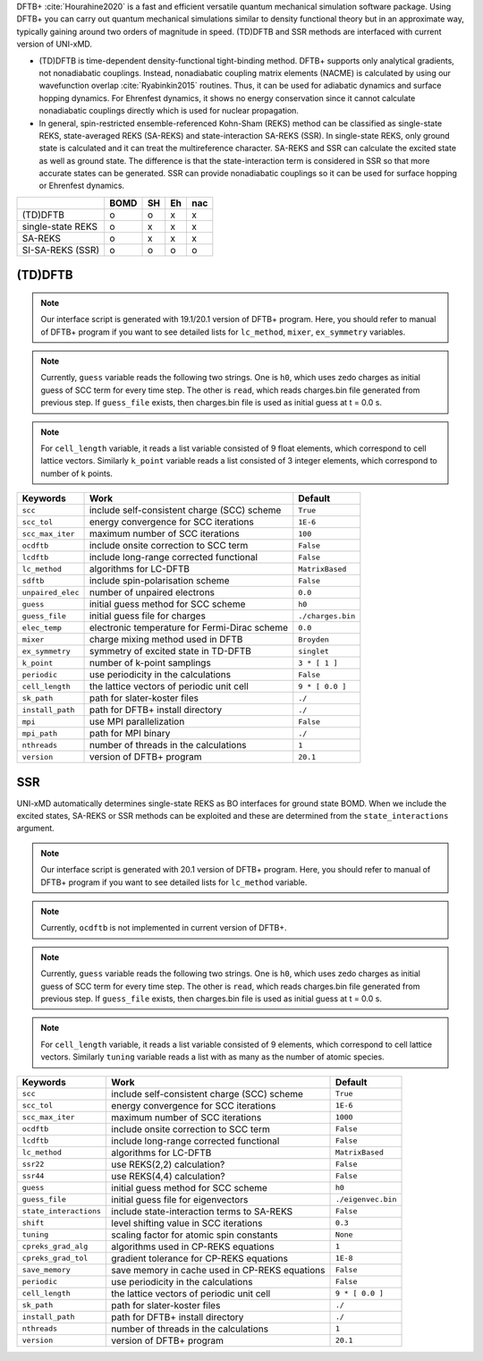 
DFTB+ :cite:`Hourahine2020` is a fast and efficient versatile quantum mechanical simulation software package.
Using DFTB+ you can carry out quantum mechanical simulations similar to density functional
theory but in an approximate way, typically gaining around two orders of magnitude in
speed. (TD)DFTB and SSR methods are interfaced with current version of UNI-xMD.

- (TD)DFTB is time-dependent density-functional tight-binding method. DFTB+ supports only
  analytical gradients, not nonadiabatic couplings. Instead, nonadiabatic coupling matrix
  elements (NACME) is calculated by using our wavefunction overlap :cite:`Ryabinkin2015` routines. 
  Thus, it can be used for adiabatic dynamics and surface hopping dynamics.
  For Ehrenfest dynamics, it shows no energy conservation since it cannot calculate
  nonadiabatic couplings directly which is used for nuclear propagation.

- In general, spin-restricted ensemble-referenced Kohn-Sham (REKS) method can be classified
  as single-state REKS, state-averaged REKS (SA-REKS) and state-interaction SA-REKS (SSR).
  In single-state REKS, only ground state is calculated and it can treat the multireference
  character. SA-REKS and SSR can calculate the excited state as well as ground state. The
  difference is that the state-interaction term is considered in SSR so that more accurate
  states can be generated. SSR can provide nonadiabatic couplings so it can be used for
  surface hopping or Ehrenfest dynamics.

+-------------------+------+----+----+-----+
|                   | BOMD | SH | Eh | nac |
+===================+======+====+====+=====+
| (TD)DFTB          | o    | o  | x  | x   |
+-------------------+------+----+----+-----+
| single-state REKS | o    | x  | x  | x   |
+-------------------+------+----+----+-----+
| SA-REKS           | o    | x  | x  | x   |
+-------------------+------+----+----+-----+
| SI-SA-REKS (SSR)  | o    | o  | o  | o   |
+-------------------+------+----+----+-----+

(TD)DFTB
^^^^^^^^^^^^^^^^^^^^^^^^^^^^^^^^^^^^^

.. note:: Our interface script is generated with 19.1/20.1 version of DFTB+ program.
   Here, you should refer to manual of DFTB+ program if you want to see detailed
   lists for ``lc_method``, ``mixer``, ``ex_symmetry`` variables.

.. note:: Currently, ``guess`` variable reads the following two strings.
   One is ``h0``, which uses zedo charges as initial guess of SCC term for every time step.
   The other is ``read``, which reads charges.bin file generated from previous step.
   If ``guess_file`` exists, then charges.bin file is used as initial guess at t = 0.0 s.

.. note:: For ``cell_length`` variable, it reads a list variable consisted of 9 float elements,
   which correspond to cell lattice vectors. Similarly ``k_point`` variable reads a list
   consisted of 3 integer elements, which correspond to number of k points.

+-------------------+------------------------------------------------+---------------------+
| Keywords          | Work                                           | Default             |
+===================+================================================+=====================+
| ``scc``           | include self-consistent charge (SCC) scheme    | ``True``            |
+-------------------+------------------------------------------------+---------------------+
| ``scc_tol``       | energy convergence for SCC iterations          | ``1E-6``            |
+-------------------+------------------------------------------------+---------------------+
| ``scc_max_iter``  | maximum number of SCC iterations               | ``100``             |
+-------------------+------------------------------------------------+---------------------+
| ``ocdftb``        | include onsite correction to SCC term          | ``False``           |
+-------------------+------------------------------------------------+---------------------+
| ``lcdftb``        | include long-range corrected functional        | ``False``           |
+-------------------+------------------------------------------------+---------------------+
| ``lc_method``     | algorithms for LC-DFTB                         | ``MatrixBased``     |
+-------------------+------------------------------------------------+---------------------+
| ``sdftb``         | include spin-polarisation scheme               | ``False``           |
+-------------------+------------------------------------------------+---------------------+
| ``unpaired_elec`` | number of unpaired electrons                   | ``0.0``             |
+-------------------+------------------------------------------------+---------------------+
| ``guess``         | initial guess method for SCC scheme            | ``h0``              |
+-------------------+------------------------------------------------+---------------------+
| ``guess_file``    | initial guess file for charges                 | ``./charges.bin``   |
+-------------------+------------------------------------------------+---------------------+
| ``elec_temp``     | electronic temperature for Fermi-Dirac scheme  | ``0.0``             |
+-------------------+------------------------------------------------+---------------------+
| ``mixer``         | charge mixing method used in DFTB              | ``Broyden``         |
+-------------------+------------------------------------------------+---------------------+
| ``ex_symmetry``   | symmetry of excited state in TD-DFTB           | ``singlet``         |
+-------------------+------------------------------------------------+---------------------+
| ``k_point``       | number of k-point samplings                    | ``3 * [ 1 ]``       |
+-------------------+------------------------------------------------+---------------------+
| ``periodic``      | use periodicity in the calculations            | ``False``           |
+-------------------+------------------------------------------------+---------------------+
| ``cell_length``   | the lattice vectors of periodic unit cell      | ``9 * [ 0.0 ]``     |
+-------------------+------------------------------------------------+---------------------+
| ``sk_path``       | path for slater-koster files                   | ``./``              |
+-------------------+------------------------------------------------+---------------------+
| ``install_path``  | path for DFTB+ install directory               | ``./``              |
+-------------------+------------------------------------------------+---------------------+
| ``mpi``           | use MPI parallelization                        | ``False``           |
+-------------------+------------------------------------------------+---------------------+
| ``mpi_path``      | path for MPI binary                            | ``./``              |
+-------------------+------------------------------------------------+---------------------+
| ``nthreads``      | number of threads in the calculations          | ``1``               |
+-------------------+------------------------------------------------+---------------------+
| ``version``       | version of DFTB+ program                       | ``20.1``            |
+-------------------+------------------------------------------------+---------------------+

SSR
^^^^^^^^^^^^^^^^^^^^^^^^^^^^^^^^^^^^^

UNI-xMD automatically determines single-state REKS as BO interfaces for ground state BOMD.
When we include the excited states, SA-REKS or SSR methods can be exploited and these are
determined from the ``state_interactions`` argument.

.. note:: Our interface script is generated with 20.1 version of DFTB+ program.
   Here, you should refer to manual of DFTB+ program if you want to see detailed
   lists for ``lc_method`` variable.

.. note:: Currently, ``ocdftb`` is not implemented in current version of DFTB+.

.. note:: Currently, ``guess`` variable reads the following two strings.
   One is ``h0``, which uses zedo charges as initial guess of SCC term for every time step.
   The other is ``read``, which reads charges.bin file generated from previous step.
   If ``guess_file`` exists, then charges.bin file is used as initial guess at t = 0.0 s.

.. note:: For ``cell_length`` variable, it reads a list variable consisted of 9 elements,
   which correspond to cell lattice vectors. Similarly ``tuning`` variable reads a list
   with as many as the number of atomic species.

+------------------------+------------------------------------------------+---------------------+
| Keywords               | Work                                           | Default             |
+========================+================================================+=====================+
| ``scc``                | include self-consistent charge (SCC) scheme    | ``True``            |
+------------------------+------------------------------------------------+---------------------+
| ``scc_tol``            | energy convergence for SCC iterations          | ``1E-6``            |
+------------------------+------------------------------------------------+---------------------+
| ``scc_max_iter``       | maximum number of SCC iterations               | ``1000``            |
+------------------------+------------------------------------------------+---------------------+
| ``ocdftb``             | include onsite correction to SCC term          | ``False``           |
+------------------------+------------------------------------------------+---------------------+
| ``lcdftb``             | include long-range corrected functional        | ``False``           |
+------------------------+------------------------------------------------+---------------------+
| ``lc_method``          | algorithms for LC-DFTB                         | ``MatrixBased``     |
+------------------------+------------------------------------------------+---------------------+
| ``ssr22``              | use REKS(2,2) calculation?                     | ``False``           |
+------------------------+------------------------------------------------+---------------------+
| ``ssr44``              | use REKS(4,4) calculation?                     | ``False``           |
+------------------------+------------------------------------------------+---------------------+
| ``guess``              | initial guess method for SCC scheme            | ``h0``              |
+------------------------+------------------------------------------------+---------------------+
| ``guess_file``         | initial guess file for eigenvectors            | ``./eigenvec.bin``  |
+------------------------+------------------------------------------------+---------------------+
| ``state_interactions`` | include state-interaction terms to SA-REKS     | ``False``           |
+------------------------+------------------------------------------------+---------------------+
| ``shift``              | level shifting value in SCC iterations         | ``0.3``             |
+------------------------+------------------------------------------------+---------------------+
| ``tuning``             | scaling factor for atomic spin constants       | ``None``            |
+------------------------+------------------------------------------------+---------------------+
| ``cpreks_grad_alg``    | algorithms used in CP-REKS equations           | ``1``               |
+------------------------+------------------------------------------------+---------------------+
| ``cpreks_grad_tol``    | gradient tolerance for CP-REKS equations       | ``1E-8``            |
+------------------------+------------------------------------------------+---------------------+
| ``save_memory``        | save memory in cache used in CP-REKS equations | ``False``           |
+------------------------+------------------------------------------------+---------------------+
| ``periodic``           | use periodicity in the calculations            | ``False``           |
+------------------------+------------------------------------------------+---------------------+
| ``cell_length``        | the lattice vectors of periodic unit cell      | ``9 * [ 0.0 ]``     |
+------------------------+------------------------------------------------+---------------------+
| ``sk_path``            | path for slater-koster files                   | ``./``              |
+------------------------+------------------------------------------------+---------------------+
| ``install_path``       | path for DFTB+ install directory               | ``./``              |
+------------------------+------------------------------------------------+---------------------+
| ``nthreads``           | number of threads in the calculations          | ``1``               |
+------------------------+------------------------------------------------+---------------------+
| ``version``            | version of DFTB+ program                       | ``20.1``            |
+------------------------+------------------------------------------------+---------------------+

